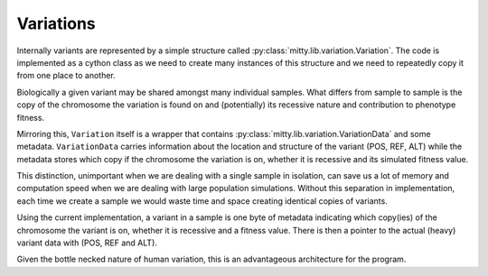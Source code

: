 .. _variation_struct:

Variations
==========
Internally variants are represented by a simple structure called :py:class:`mitty.lib.variation.Variation`.
The code is implemented as a cython class as we need to create many instances of this structure and we need to
repeatedly copy it from one place to another.

Biologically a given variant may be shared amongst many individual samples. What differs from sample to sample is
the copy of the chromosome the variation is found on and (potentially) its recessive nature and contribution to
phenotype fitness.

Mirroring this, ``Variation`` itself is a wrapper that contains :py:class:`mitty.lib.variation.VariationData` and some
metadata. ``VariationData`` carries information about the location and structure of the variant (POS, REF, ALT) while
the metadata stores which copy if the chromosome the variation is on, whether it is recessive and its simulated fitness
value.

This distinction, unimportant when we are dealing with a single sample in isolation, can save us a lot of memory and
computation speed when we are dealing with large population simulations. Without this separation in implementation,
each time we create a sample we would waste time and space creating identical copies of variants.

Using the current implementation, a variant in a sample is one byte of metadata indicating which copy(ies) of the
chromosome the variant is on, whether it is recessive and a fitness value. There is then a pointer to the actual (heavy)
variant data with (POS, REF and ALT).

Given the bottle necked nature of human variation, this is an advantageous architecture for the program.